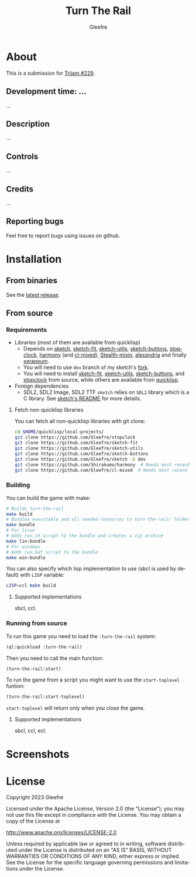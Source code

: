 #+title: Turn The Rail
#+author: Gleefre
#+email: varedif.a.s@gmail.com

#+description: This is a README file for the Turn The Rail game
#+language: en

* About
  This is a submission for [[https://itch.io/jam/trijam-229][Trijam #229]].
** Development time: ...
   ...
** Description
   ...
** Controls
   ...
** Credits
   ...
** Reporting bugs
   Feel free to report bugs using issues on github.
* Installation
** From binaries
   See the [[https://github.com/gleefre/turn-the-rail/releases/latest][latest release]].
** From source
*** Requirements
    - Libraries (most of them are available from quicklisp)
      - Depends on [[https://github.com/vydd/sketch][sketch]], [[https://github.com/Gleefre/sketch-fit][sketch-fit]], [[https://github.com/Gleefre/sketch-utils][sketch-utils]], [[https://github.com/Gleefre/sketch-buttons][sketch-buttons]], [[https://github.com/Gleefre/stopclock][stopclock]],
        [[https://github.com/Shirakumo/harmony][harmony]] (and [[https://github.com/Shirakumo/cl-mixed][cl-mixed]]), [[https://github.com/robert-strandh/Stealth-mixin][Stealth-mixin]], [[https://alexandria.common-lisp.dev/][alexandria]] and finally [[https://github.com/ruricolist/serapeum][serapeum]].
      - You will need to use ~dev~ branch of my sketch's [[https://github.com/Gleefre/sketch][fork]].
      - You will need to install [[https://github.com/Gleefre/sketch-fit][sketch-fit]], [[https://github.com/Gleefre/sketch-utils][sketch-utils]], [[https://github.com/Gleefre/sketch-buttons][sketch-buttons]], and
        [[https://github.com/Gleefre/stopclock][stopclock]] from source, while others are available from [[https://www.quicklisp.org/beta/][quicklisp]].
    - Foreign dependencies
      - SDL2, SDL2 Image, SDL2 TTF
        =sketch= relies on =SDL2= library which is a C library.
        See [[https://github.com/vydd/sketch#foreign-dependencies][sketch's README]] for more details.
**** Fetch non-quicklisp libraries
     You can fetch all non-quicklisp libraries with git clone:
     #+BEGIN_SRC bash
     cd $HOME/quicklisp/local-projects/
     git clone https://github.com/Gleefre/stopclock
     git clone https://github.com/Gleefre/sketch-fit
     git clone https://github.com/Gleefre/sketch-utils
     git clone https://github.com/Gleefre/sketch-buttons
     git clone https://github.com/Gleefre/sketch -b dev
     git clone https://github.com/Shirakumo/harmony  # Needs most recent fixes
     git clone https://github.com/Gleefre/cl-mixed  # Needs most recent fixes + has newer libmixed.so for linux
     #+END_SRC
*** Building
    You can build the game with make:
    #+BEGIN_SRC bash
    # Builds turn-the-rail
    make build
    # Bundles executable and all needed resources to turn-the-rail/ folder
    make bundle
    # For linux
    # Adds run.sh script to the bundle and creates a zip archive
    make lin-bundle
    # For windows
    # Adds run.bat script to the bundle
    make win-bundle
    #+END_SRC
    You can also specify which lisp implementation to use (sbcl is used by default) with ~LISP~ variable:
    #+BEGIN_SRC bash
    LISP=ccl make build
    #+END_SRC
**** Supported implementations
     sbcl, ccl.
*** Running from source
    To run this game you need to load the ~:turn-the-rail~ system:
    #+BEGIN_SRC lisp
    (ql:quickload :turn-the-rail)
    #+END_SRC
    Then you need to call the main function:
    #+BEGIN_SRC lisp
    (turn-the-rail:start)
    #+END_SRC
    To run the game from a script you might want to use the ~start-toplevel~ funtion:
    #+BEGIN_SRC lisp
    (turn-the-rail:start-toplevel)
    #+END_SRC
    ~start-toplevel~ will return only when you close the game.
**** Supported implementations
     sbcl, ccl, ecl.
* Screenshots
* License
   Copyright 2023 Gleefre

   Licensed under the Apache License, Version 2.0 (the "License");
   you may not use this file except in compliance with the License.
   You may obtain a copy of the License at

       http://www.apache.org/licenses/LICENSE-2.0

   Unless required by applicable law or agreed to in writing, software
   distributed under the License is distributed on an "AS IS" BASIS,
   WITHOUT WARRANTIES OR CONDITIONS OF ANY KIND, either express or implied.
   See the License for the specific language governing permissions and
   limitations under the License.
